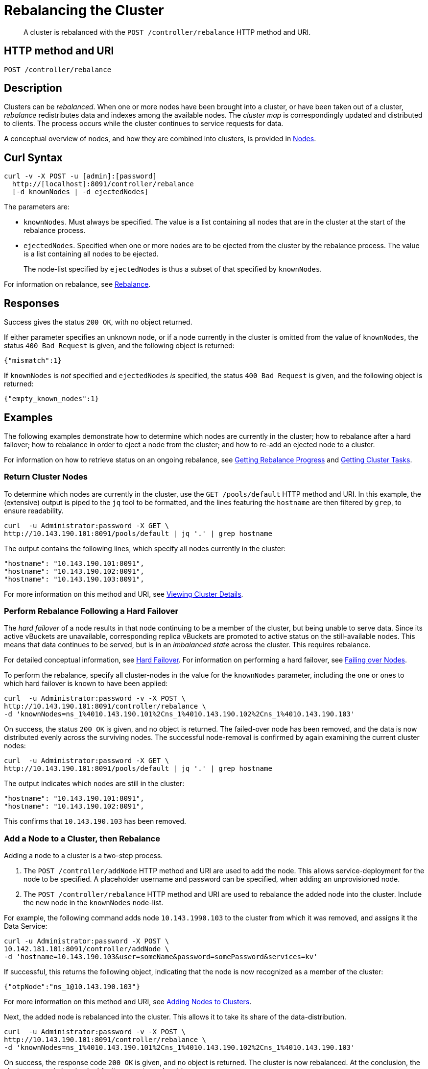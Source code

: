 = Rebalancing the Cluster
:page-topic-type: reference

[abstract]
A cluster is rebalanced with the `POST /controller/rebalance` HTTP method and URI.

[#http-method-and-uri]
== HTTP method and URI

----
POST /controller/rebalance
----

[#rest-cluster-rebalance-description]
== Description

Clusters can be _rebalanced_.
When one or more nodes have been brought into a cluster, or have been taken out of a cluster, _rebalance_ redistributes data and indexes among the available nodes.
The _cluster map_ is correspondingly updated and distributed to clients.
The process occurs while the cluster continues to service requests for data.

A conceptual overview of nodes, and how they are combined into clusters, is provided in xref:learn:clusters-and-availability/nodes.adoc[Nodes].

[#curl-syntax]
== Curl Syntax

----
curl -v -X POST -u [admin]:[password]
  http://[localhost]:8091/controller/rebalance
  [-d knownNodes | -d ejectedNodes]
----

The parameters are:

* `knownNodes`.
Must always be specified.
The value is a list containing all nodes that are in the cluster at the start of the rebalance process.

* `ejectedNodes`.
Specified when one or more nodes are to be ejected from the cluster by the rebalance process.
The value is a list containing all nodes to be ejected.
+
The node-list specified by `ejectedNodes` is thus a subset of that specified by `knownNodes`.

For information on rebalance, see xref:learn:clusters-and-availability/rebalance.adoc[Rebalance].

[#responses]
== Responses

Success gives the status `200 OK`, with no object returned.

If either parameter specifies an unknown node, or if a node currently in the cluster is omitted from the value of `knownNodes`, the status `400 Bad Request` is given, and the following object is returned:

----
{"mismatch":1}
----

If `knownNodes` is _not_ specified and `ejectedNodes` _is_ specified, the status `400 Bad Request` is given, and the following object is returned:

----
{"empty_known_nodes":1}
----

[#examples]
== Examples

The following examples demonstrate how to determine which nodes are currently in the cluster; how to rebalance after a hard failover; how to rebalance in order to eject a node from the cluster; and how to re-add an ejected node to a cluster.

For information on how to retrieve status on an ongoing rebalance, see xref:rest-api:rest-get-rebalance-progress.adoc[Getting Rebalance Progress] and xref:rest-api:rest-get-cluster-tasks.adoc[Getting Cluster Tasks].

[#return-cluster-nodes]
=== Return Cluster Nodes

To determine which nodes are currently in the cluster, use the `GET /pools/default` HTTP method and URI.
In this example, the (extensive) output is piped to the `jq` tool to be formatted, and the lines featuring the `hostname` are then filtered by `grep`, to ensure readability.

----
curl  -u Administrator:password -X GET \
http://10.143.190.101:8091/pools/default | jq '.' | grep hostname
----

The output contains the following lines, which specify all nodes currently in the cluster:

----
"hostname": "10.143.190.101:8091",
"hostname": "10.143.190.102:8091",
"hostname": "10.143.190.103:8091",
----

For more information on this method and URI, see xref:rest-api:rest-cluster-details.adoc[Viewing Cluster Details].

[#perform-rebalance-following-a-hard-failover]
=== Perform Rebalance Following a Hard Failover

The _hard failover_ of a node results in that node continuing to be a member of the cluster, but being unable to serve data.
Since its active vBuckets are unavailable, corresponding replica vBuckets are promoted to active status on the still-available nodes.
This means that data continues to be served, but is in an _imbalanced state_ across the cluster.
This requires rebalance.

For detailed conceptual information, see xref:learn:clusters-and-availability/hard-failover.adoc[Hard Failover].
For information on performing a hard failover, see xref:rest-api:rest-node-failover.adoc[Failing over Nodes].

To perform the rebalance, specify all cluster-nodes in the value for the `knownNodes` parameter, including the one or ones to which hard failover is known to have been applied:

----
curl  -u Administrator:password -v -X POST \
http://10.143.190.101:8091/controller/rebalance \
-d 'knownNodes=ns_1%4010.143.190.101%2Cns_1%4010.143.190.102%2Cns_1%4010.143.190.103'
----

On success, the status `200 OK` is given, and no object is returned.
The failed-over node has been removed, and the data is now distributed evenly across the surviving nodes.
The successful node-removal is confirmed by again examining the current cluster nodes:

----
curl  -u Administrator:password -X GET \
http://10.143.190.101:8091/pools/default | jq '.' | grep hostname
----

The output indicates which nodes are still in the cluster:

----
"hostname": "10.143.190.101:8091",
"hostname": "10.143.190.102:8091",
----

This confirms that `10.143.190.103` has been removed.

[#add-a-node-to-a-cluster-then-rebalance]
=== Add a Node to a Cluster, then Rebalance

Adding a node to a cluster is a two-step process.

. The `POST /controller/addNode` HTTP method and URI are used to add the node.
This allows service-deployment for the node to be specified.
A placeholder username and password can be specified, when adding an unprovisioned node.

. The `POST /controller/rebalance` HTTP method and URI are used to rebalance the added node into the cluster.
Include the new node in the `knownNodes` node-list.

For example, the following command adds node `10.143.1990.103` to the cluster from which it was removed, and assigns it the Data Service:

----
curl -u Administrator:password -X POST \
10.142.181.101:8091/controller/addNode \
-d 'hostname=10.143.190.103&user=someName&password=somePassword&services=kv'
----

If successful, this returns the following object, indicating that the node is now recognized as a member of the cluster:

----
{"otpNode":"ns_1@10.143.190.103"}
----

For more information on this method and URI, see xref:rest-api:rest-cluster-addnodes.adoc[Adding Nodes to Clusters].

Next, the added node is rebalanced into the cluster.
This allows it to take its share of the data-distribution.

----
curl  -u Administrator:password -v -X POST \
http://10.143.190.101:8091/controller/rebalance \
-d 'knownNodes=ns_1%4010.143.190.101%2Cns_1%4010.143.190.102%2Cns_1%4010.143.190.103'
----

On success, the response code `200 OK` is given, and no object is returned.
The cluster is now rebalanced.
At the conclusion, the cluster can again be checked for its current membership:

----
curl  -u Administrator:password -X GET \
http://10.143.190.101:8091/pools/default | jq '.' | grep hostname
----

The output now includes the following:

----
"hostname": "10.143.190.101:8091",
"hostname": "10.143.190.102:8091",
"hostname": "10.143.190.103:8091",
----

This confirms that `10.143.190.103` has been rebalanced into the cluster.

[#eject-a-node]
=== Eject a Node

To eject a node, use the `POST /controller/rebalance` HTTP method and URI.
Specify the entire current node-list for the cluster as the value of the `knownNodes` parameter.
Specify the list of nodes to be ejected as the value of the `ejectedNodes` parameter.

For example, the following command ejects node `10.143.190.103` from the cluster:

----
curl  -u Administrator:password -v -X POST \
http://10.143.190.101:8091/controller/rebalance \
-d 'ejectedNodes=ns_1%4010.143.190.103' \
-d 'knownNodes=ns_1%4010.143.190.101%2Cns_1%4010.143.190.102%2Cns_1%4010.143.190.103'
----

On success, the response code `200 OK` is given, and no object is returned.
At the conclusion, the cluster can again be checked for its current membership:

----
curl  -u Administrator:password -X GET \
http://10.143.190.101:8091/pools/default | jq '.' | grep hostname
----

The output now includes the following:

----
"hostname": "10.143.190.101:8091",
"hostname": "10.143.190.102:8091",
----

[#rest-cluster-rebalance-adjustduringcompaction]
== Adjusting Rebalance During Compaction

=== Description

If a rebalance is performed while a node is undergoing index compaction, rebalance delays may be experienced.
The parameter, `rebalanceMovesBeforeCompaction`, is used to improve rebalance performance: potentially, this results in a larger index.
This setting can be modified with the `POST /internalSettings` endpoint.
By default, it is 64.
This specifies that 64 vBuckets are to be moved per node; at which point all vBucket movement is paused, and index compaction is triggered.
Since index compaction is therefore not performed while vBuckets are being moved, a large `rebalanceMovesBeforeCompaction` value results in the server spending less time compacting indexes; potentially resulting in larger index files, which take up more disk space.

For example:

----
curl -X POST -u Administrator:password 'http://10.5.2.54:8091/internalSettings' \
    -d 'rebalanceMovesBeforeCompaction=256'
----

[#see-also]
== See Also

For conceptual information on rebalance, see xref:learn:clusters-and-availability/rebalance.adoc[Rebalance].
For information on how to retrieve status on an ongoing rebalance, see xref:rest-api:rest-get-rebalance-progress.adoc[Getting Rebalance Progress] and xref:rest-api:rest-get-cluster-tasks.adoc[Getting Cluster Tasks].

For conceptual information on hard failover, see xref:learn:clusters-and-availability/hard-failover.adoc[Hard Failover].
For information on performing a hard failover with the REST API, see xref:rest-api:rest-node-failover.adoc[Failing over Nodes].
For information on retrieving details of a cluster, including its current nodes, see xref:rest-api:rest-cluster-details.adoc[Viewing Cluster Details].

